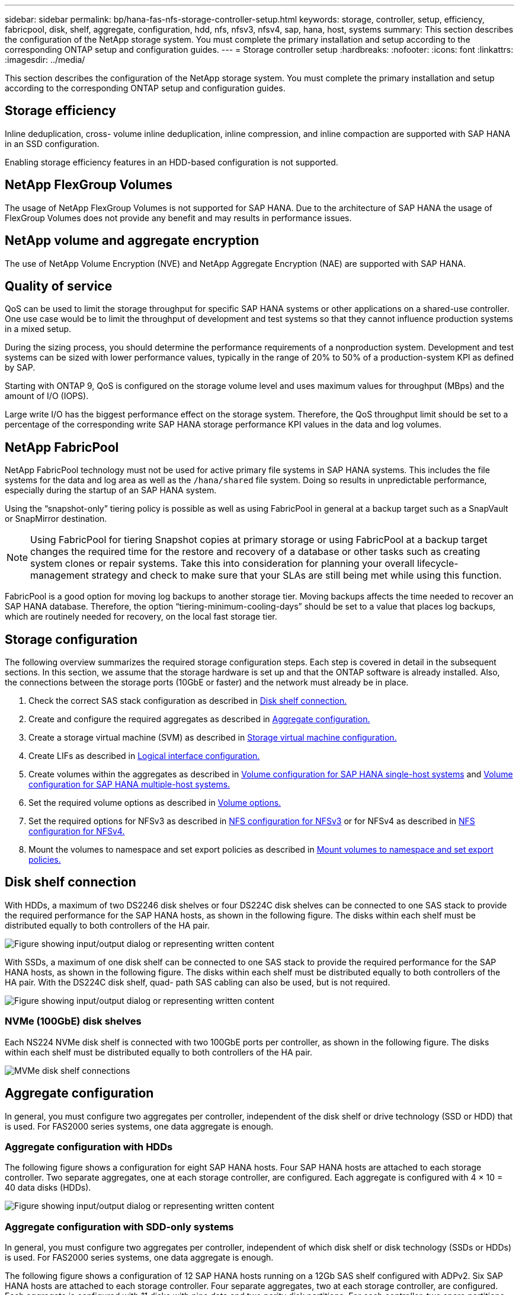 ---
sidebar: sidebar
permalink: bp/hana-fas-nfs-storage-controller-setup.html
keywords: storage, controller, setup, efficiency, fabricpool, disk, shelf, aggregate, configuration, hdd, nfs, nfsv3, nfsv4, sap, hana, host, systems
summary: This section describes the configuration of the NetApp storage system. You must complete the primary installation and setup according to the corresponding ONTAP setup and configuration guides.
---
= Storage controller setup
:hardbreaks:
:nofooter:
:icons: font
:linkattrs:
:imagesdir: ../media/

//
// This file was created with NDAC Version 2.0 (August 17, 2020)
//
// 2024-06-05 12:00:07.196466
//

[.lead]
This section describes the configuration of the NetApp storage system. You must complete the primary installation and setup according to the corresponding ONTAP setup and configuration guides.

== Storage efficiency

Inline deduplication, cross- volume inline deduplication, inline compression, and inline compaction are supported with SAP HANA in an SSD configuration.

Enabling storage efficiency features in an HDD-based configuration is not supported.

== NetApp FlexGroup Volumes

The usage of NetApp FlexGroup Volumes is not supported for SAP HANA. Due to the architecture of SAP HANA the usage of FlexGroup Volumes does not provide any benefit and may results in performance issues.


== NetApp volume and aggregate encryption

The use of NetApp Volume Encryption (NVE) and NetApp Aggregate Encryption (NAE) are supported with SAP HANA.

== Quality of service

QoS can be used to limit the storage throughput for specific SAP HANA systems or other applications on a shared-use controller. One use case would be to limit the throughput of development and test systems so that they cannot influence production systems in a mixed setup.

During the sizing process, you should determine the performance requirements of a nonproduction system. Development and test systems can be sized with lower performance values, typically in the range of 20% to 50% of a production-system KPI as defined by SAP.

Starting with ONTAP 9, QoS is configured on the storage volume level and uses maximum values for throughput (MBps) and the amount of I/O (IOPS).

Large write I/O has the biggest performance effect on the storage system. Therefore, the QoS throughput limit should be set to a percentage of the corresponding write SAP HANA storage performance KPI values in the data and log volumes.

== NetApp FabricPool

NetApp FabricPool technology must not be used for active primary file systems in SAP HANA systems. This includes the file systems for the data and log area as well as the `/hana/shared` file system. Doing so results in unpredictable performance, especially during the startup of an SAP HANA system.

Using the “snapshot-only” tiering policy is possible as well as using FabricPool in general at a backup target such as a SnapVault or SnapMirror destination.

[NOTE]
Using FabricPool for tiering Snapshot copies at primary storage or using FabricPool at a backup target changes the required time for the restore and recovery of a database or other tasks such as creating system clones or repair systems. Take this into consideration for planning your overall lifecycle- management strategy and check to make sure that your SLAs are still being met while using this function.

FabricPool is a good option for moving log backups to another storage tier. Moving backups affects the time needed to recover an SAP HANA database. Therefore, the option “tiering-minimum-cooling-days” should be set to a value that places log backups, which are routinely needed for recovery, on the local fast storage tier.

== Storage configuration

The following overview summarizes the required storage configuration steps. Each step is covered in detail in the subsequent sections. In this section, we assume that the storage hardware is set up and that the ONTAP software is already installed. Also, the connections between the storage ports (10GbE or faster) and the network must already be in place.

. Check the correct SAS stack configuration as described in link:hana-fas-nfs-storage-controller-setup.html#disk-shelf-connection[Disk shelf connection.]
. Create and configure the required aggregates as described in link:hana-fas-nfs-storage-controller-setup.html#aggregate-configuration[Aggregate configuration.]
. Create a storage virtual machine (SVM) as described in link:hana-fas-nfs-storage-controller-setup.html#storage-virtual-machine-configuration[Storage virtual machine configuration.]
. Create LIFs as described in link:hana-fas-nfs-storage-controller-setup.html#logical-interface-configuration[Logical interface configuration.]
. Create volumes within the aggregates as described in link:hana-fas-nfs-storage-controller-setup.html#volume-configuration-for-sap-hana-single-host-systems[Volume configuration for SAP HANA single-host systems] and link:hana-fas-nfs-storage-controller-setup.html#volume-configuration-for-sap-hana-multiple-host-systems[Volume configuration for SAP HANA multiple-host systems.]
. Set the required volume options as described in link:hana-fas-nfs-storage-controller-setup.html#volume-options[Volume options.]
. Set the required options for NFSv3 as described in link:hana-fas-nfs-storage-controller-setup.html#nfs-configuration-for-nfsv3[NFS configuration for NFSv3] or for NFSv4 as described in link:hana-fas-nfs-storage-controller-setup.html#nfs-configuration-for-nfsv4[NFS configuration for NFSv4.]
. Mount the volumes to namespace and set export policies as described in link:hana-fas-nfs-storage-controller-setup.html#mount-volumes-to-namespace-and-set-export-policies[Mount volumes to namespace and set export policies.]

== Disk shelf connection

With HDDs, a maximum of two DS2246 disk shelves or four DS224C disk shelves can be connected to one SAS stack to provide the required performance for the SAP HANA hosts, as shown in the following figure. The disks within each shelf must be distributed equally to both controllers of the HA pair.

image:saphana-fas-nfs_image13.png["Figure showing input/output dialog or representing written content"]

With SSDs, a maximum of one disk shelf can be connected to one SAS stack to provide the required performance for the SAP HANA hosts, as shown in the following figure. The disks within each shelf must be distributed equally to both controllers of the HA pair. With the DS224C disk shelf, quad- path SAS cabling can also be used, but is not required.

image:saphana-fas-nfs_image14.png["Figure showing input/output dialog or representing written content"]

=== NVMe (100GbE) disk shelves

Each NS224 NVMe disk shelf is connected with two 100GbE ports per controller, as shown in the following figure. The disks within each shelf must be distributed equally to both controllers of the HA pair.

image:saphana_fas_ns224.png["MVMe disk shelf connections"]

== Aggregate configuration

In general, you must configure two aggregates per controller, independent of the disk shelf or drive technology (SSD or HDD) that is used. For FAS2000 series systems, one data aggregate is enough.

=== Aggregate configuration with HDDs

The following figure shows a configuration for eight SAP HANA hosts. Four SAP HANA hosts are attached to each storage controller. Two separate aggregates, one at each storage controller, are configured. Each aggregate is configured with 4 × 10 = 40 data disks (HDDs).

image:saphana-fas-nfs_image15.png["Figure showing input/output dialog or representing written content"]

=== Aggregate configuration with SDD-only systems

In general, you must configure two aggregates per controller, independent of which disk shelf or disk technology (SSDs or HDDs) is used. For FAS2000 series systems, one data aggregate is enough.

The following figure shows a configuration of 12 SAP HANA hosts running on a 12Gb SAS shelf configured with ADPv2. Six SAP HANA hosts are attached to each storage controller. Four separate aggregates, two at each storage controller, are configured. Each aggregate is configured with 11 disks with nine data and two parity disk partitions. For each controller, two spare partitions are available.

image:saphana-fas-nfs_image16.jpg["Figure showing input/output dialog or representing written content"]

== Storage virtual machine configuration

Multiple SAP landscapes with SAP HANA databases can use a single SVM. An SVM can also be assigned to each SAP landscape, if necessary, in case they are managed by different teams within a company.

If a QoS profile was automatically created and assigned during new SVM creation, remove the automatically created profile from the SVM to provide the required performance for SAP HANA:

....
vserver modify -vserver <svm-name> -qos-policy-group none
....

== Logical interface configuration

For SAP HANA production systems, you must use different LIFs for mounting the data volume and the log volume from the SAP HANA host. Therefore at least two LIFs are required.

The data and log volume mounts of different SAP HANA hosts can share a physical storage network port by using either the same LIFs or by using individual LIFs for each mount.

The maximum number of data and log volume mounts per physical interface are shown in the following table.

|===
|Ethernet port speed |10GbE |25GbE |40GbE |100GeE

|Maximum number of log or data volume mounts per physical port
|3
|8
|12
|30
|===

[NOTE]
Sharing one LIF between different SAP HANA hosts might require a remount of data or log volumes to a different LIF. This change avoids performance penalties if a volume is moved to a different storage controller.

Development and test systems can use more data and volume mounts or LIFs on a physical network interface.

For production, development, and test systems, the `/hana/shared` file system can use the same LIF as the data or log volume.

== Volume configuration for SAP HANA single-host systems

The following figure shows the volume configuration of four single-host SAP HANA systems. The data and log volumes of each SAP HANA system are distributed to different storage controllers. For example, volume `SID1_data_mnt00001` is configured on controller A, and volume `SID1_log_mnt00001` is configured on controller B.

[NOTE]
If only one storage controller of an HA pair is used for the SAP HANA systems, data and log volumes can also be stored on the same storage controller.

[NOTE]
If the data and log volumes are stored on the same controller, access from the server to the storage must be performed with two different LIFs: one LIF to access the data volume and one to access the log volume.

image:saphana-fas-nfs_image17.jpg["Figure showing input/output dialog or representing written content"]

For each SAP HANA DB host, a data volume, a log volume, and a volume for `/hana/shared` are configured. The following table shows an example configuration for single-host SAP HANA systems.

|===
|Purpose |Aggregate 1 at Controller A |Aggregate 2 at Controller A |Aggregate 1 at Controller B |Aggregate 2 at Controller b

|Data, log, and shared volumes for system SID1
|Data volume: SID1_data_mnt00001
|Shared volume: SID1_shared
|–
|Log volume: SID1_log_mnt00001
|Data, log, and shared volumes for system SID2
|–
|Log volume: SID2_log_mnt00001
|Data volume: SID2_data_mnt00001
|Shared volume: SID2_shared
|Data, log, and shared volumes for system SID3
|Shared volume: SID3_shared
|Data volume: SID3_data_mnt00001
|Log volume: SID3_log_mnt00001
|–
|Data, log, and shared volumes for system SID4
|Log volume: SID4_log_mnt00001
|–
|Shared volume: SID4_shared
|Data volume: SID4_data_mnt00001
|===

The following table shows an example of the mount point configuration for a single-host system. To place the home directory of the `sidadm` user on the central storage, the `/usr/sap/SID` file system should be mounted from the `SID_shared` volume.

|===
|Junction Path |Directory |Mount point at HANA host

|SID_data_mnt00001
|–
|/hana/data/SID/mnt00001
|SID_log_mnt00001
|–
|/hana/log/SID/mnt00001
|SID_shared
|usr-sap
shared
|/usr/sap/SID
/hana/shared
|===

== Volume configuration for SAP HANA multiple-host systems

The following figure shows the volume configuration of a 4+1 SAP HANA system. The data and log volumes of each SAP HANA host are distributed to different storage controllers. For example, volume `SID1_data1_mnt00001` is configured on controller A, and volume `SID1_log1_mnt00001` is configured on controller B.

[NOTE]
If only one storage controller of an HA pair is used for the SAP HANA system, the data and log volumes can also be stored on the same storage controller.

[NOTE]
If the data and log volumes are stored on the same controller, access from the server to the storage must be performed with two different LIFs: one to access the data volume and one to access the log volume.

image:saphana-fas-nfs_image18.jpg["Figure showing input/output dialog or representing written content"]

For each SAP HANA host, a data volume and a log volume are created. The `/hana/shared` volume is used by all hosts of the SAP HANA system. The following table shows an example configuration for a multiple-host SAP HANA system with four active hosts.

|===
|Purpose |Aggregate 1 at Controller A |Aggregate 2 at Controller A |Aggregate 1 at Controller B |Aggregate 2 at Controller B

|Data and log volumes for node 1
|Data volume: SID_data_mnt00001
|–
|Log volume: SID_log_mnt00001
|–
|Data and log volumes for node 2
|Log volume: SID_log_mnt00002
|–
|Data volume: SID_data_mnt00002
|–
|Data and log volumes for node 3
|–
|Data volume: SID_data_mnt00003
|–
|Log volume: SID_log_mnt00003
|Data and log volumes for node 4
|–
|Log volume: SID_log_mnt00004
|–
|Data volume: SID_data_mnt00004
|Shared volume for all hosts
|Shared volume: SID_shared
|–
|–
|–
|===

The following table shows the configuration and the mount points of a multiple-host system with four active SAP HANA hosts. To place the home directories of the `sidadm` user of each host on the central storage, the `/usr/sap/SID` file systems are mounted from the `SID_shared` volume.

|===
|Junction path |Directory |Mount point at SAP HANA host |Note

|SID_data_mnt00001
|–
|/hana/data/SID/mnt00001
|Mounted at all hosts
|SID_log_mnt00001
|–
|/hana/log/SID/mnt00001
|Mounted at all hosts
|SID_data_mnt00002
|–
|/hana/data/SID/mnt00002
|Mounted at all hosts
|SID_log_mnt00002
|–
|/hana/log/SID/mnt00002
|Mounted at all hosts
|SID_data_mnt00003
|–
|/hana/data/SID/mnt00003
|Mounted at all hosts
|SID_log_mnt00003
|–
|/hana/log/SID/mnt00003
|Mounted at all hosts
|SID_data_mnt00004
|–
|/hana/data/SID/mnt00004
|Mounted at all hosts
|SID_log_mnt00004
|–
|/hana/log/SID/mnt00004
|Mounted at all hosts
|SID_shared
|shared
|/hana/shared/
|Mounted at all hosts
|SID_shared
|usr-sap-host1
|/usr/sap/SID
|Mounted at host 1
|SID_shared
|usr-sap-host2
|/usr/sap/SID
|Mounted at host 2
|SID_shared
|usr-sap-host3
|/usr/sap/SID
|Mounted at host 3
|SID_shared
|usr-sap-host4
|/usr/sap/SID
|Mounted at host 4
|SID_shared
|usr-sap-host5
|/usr/sap/SID
|Mounted at host 5
|===

== Volume options

You must verify and set the volume options listed in the following table on all SVMs. For some of the commands, you must switch to the advanced privilege mode within ONTAP.

|===
|Action |Command

|Disable visibility of Snapshot directory
|vol modify -vserver <vserver-name> -volume <volname> -snapdir-access false
|Disable automatic Snapshot copies
|vol modify –vserver <vserver-name> -volume <volname> -snapshot-policy none
|Disable access time update except of the SID_shared volume
|set advanced
vol modify -vserver <vserver-name> -volume <volname> -atime-update false
set admin
|===

== NFS configuration for NFSv3

The NFS options listed in the following table must be verified and set on all storage controllers.

For some of the commands shown, you must switch to the advanced privilege mode within ONTAP.

|===
|Action |Command

|Enable NFSv3
|nfs modify -vserver <vserver-name> v3.0 enabled
|Set NFS TCP maximum transfer size to 1MB
|set advanced
nfs modify -vserver <vserver_name> -tcp-max-xfer-size 1048576
set admin

|===

[NOTE]
In shared environments with different workloads set the max NFS TCP transfer size to 262144

== NFS configuration for NFSv4

The NFS options listed in the following table must be verified and set on all SVMs.

For some of the commands, you must switch to the advanced privilege mode within ONTAP.

|===
|Action |Command

|Enable NFSv4
|nfs modify -vserver <vserver-name> -v4.1
enabled
|Set NFS TCP maximum transfer size to 1MB
|set advanced
nfs modify -vserver <vserver_name> -tcp-max-xfer-size 1048576
set admin
|Disable NFSv4 access control lists (ACLs)
|nfs modify -vserver <vserver_name> -v4.1-acl disabled
|Set NFSv4 domain ID
|nfs modify -vserver <vserver_name> -v4-id-domain <domain-name>
|Disable NFSv4 read delegation
|nfs modify -vserver <vserver_name> -v4.1-read-delegation disabled
|Disable NFSv4 write delegation
|nfs modify -vserver <vserver_name> -v4.1-write-delegation disabled
|Disable NFSv4 numeric ids
|nfs modify -vserver <vserver_name> -v4-numeric-ids disabled
|Change amount of NFSv4.x session slots
optional
|set advanced 
nfs modify  -vserver hana -v4.x-session-num-slots <value>
set admin
|===

[NOTE]
In shared environments with different workloads set the max NFS TCP transfer size to 262144

[NOTE]
Please note that disabling numering ids requires user management as described in link:hana-fas-nfs-install-prep-nfsv4.html[SAP HANA installation preparations for NFSv4.]

[NOTE]
The NFSv4 domain ID must be set to the same value on all Linux servers (/`etc/idmapd.conf`) and SVMs, as described in link:hana-fas-nfs-install-prep-nfsv4.html[SAP HANA installation preparations for NFSv4.]

[NOTE]
pNFS can be enabled and used.


If SAP HANA multiple-host systems with host auto-failover are being used, the failover parameters need to be adjusted within `nameserver.ini` as shown in the following table. Keep the default retry interval of 10 seconds within these sections.
|===
|Section within nameserver.ini |Parameter |Value

|failover
|normal_retries
|9
|distributed_watchdog
|deactivation_retries
|11
|distributed_watchdog
|takeover_retries
|9
|===

== Mount volumes to namespace and set export policies

When a volume is created, the volume must be mounted to the namespace. In this document, we assume that the junction path name is the same as the volume name. By default, the volume is exported with the default policy. The export policy can be adapted if required.


